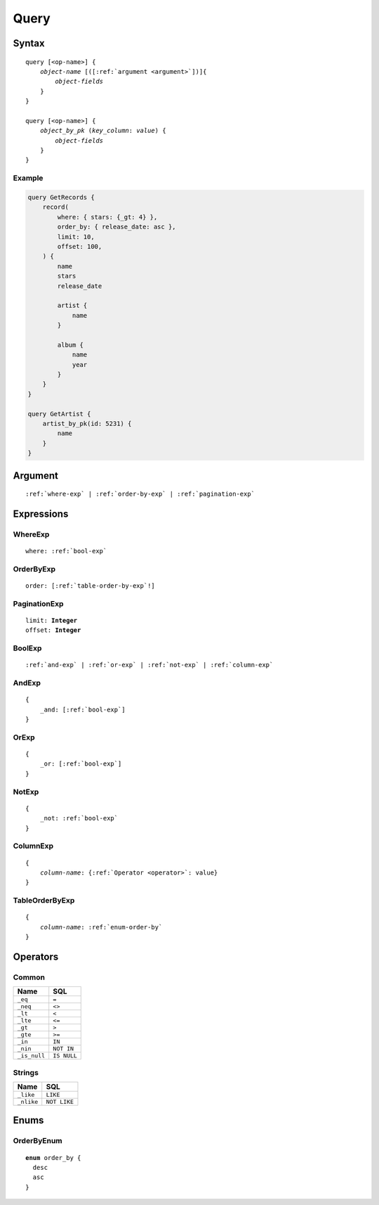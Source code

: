 Query
=====

Syntax
------

.. parsed-literal::

    query [<op-name>] {
        *object-name* [([:ref:`argument <argument>`])]{
            *object-fields*
        }
    }

    query [<op-name>] {
        *object_by_pk* (*key_column*: *value*) {
            *object-fields*
        }
    }


Example
"""""""

.. code-block:: graphql

    query GetRecords {
        record(
            where: { stars: {_gt: 4} },
            order_by: { release_date: asc },
            limit: 10,
            offset: 100,
        ) {
            name
            stars
            release_date

            artist {
                name
            }

            album {
                name
                year
            }
        }
    }

    query GetArtist {
        artist_by_pk(id: 5231) {
            name
        }
    }

.. _argument:

Argument
--------

.. parsed-literal::

    :ref:`where-exp` | :ref:`order-by-exp` | :ref:`pagination-exp`


Expressions
-----------

.. _where-exp:

WhereExp
""""""""

.. parsed-literal::

    where: :ref:`bool-exp`

.. _order-by-exp:

OrderByExp
""""""""""

.. parsed-literal::

    order: [:ref:`table-order-by-exp`!]

.. _pagination-exp:

PaginationExp
"""""""""""""

.. parsed-literal::

    limit: **Integer**
    offset: **Integer**


.. _bool-exp:

BoolExp
"""""""

.. parsed-literal::

    :ref:`and-exp` | :ref:`or-exp` | :ref:`not-exp` | :ref:`column-exp`

.. _and-exp:

AndExp
""""""

.. parsed-literal::

    {
        _and: [:ref:`bool-exp`]
    }

.. _or-exp:

OrExp
"""""

.. parsed-literal::

    {
        _or: [:ref:`bool-exp`]
    }


.. _not-exp:

NotExp
""""""

.. parsed-literal::

    {
        _not: :ref:`bool-exp`
    }


.. _column-exp:

ColumnExp
"""""""""

.. parsed-literal::

    {
        *column-name*: {:ref:`Operator <operator>`: value}
    }


.. _table-order-by-exp:

TableOrderByExp
"""""""""""""""

.. parsed-literal::

    {
        *column-name*: :ref:`enum-order-by`
    }

.. _operator:

Operators
---------

Common
""""""

============    ===========
Name            SQL
============    ===========
``_eq``         ``=``
``_neq``        ``<>``
``_lt``         ``<``
``_lte``        ``<=``
``_gt``         ``>``
``_gte``        ``>=``
``_in``         ``IN``
``_nin``        ``NOT IN``
``_is_null``    ``IS NULL``
============    ===========

Strings
"""""""
============    ===========
Name            SQL
============    ===========
``_like``         ``LIKE``
``_nlike``        ``NOT LIKE``
============    ===========

Enums
-----

.. _enum-order-by:

OrderByEnum
"""""""""""

.. parsed-literal::

    **enum** order_by {
      desc
      asc
    }
